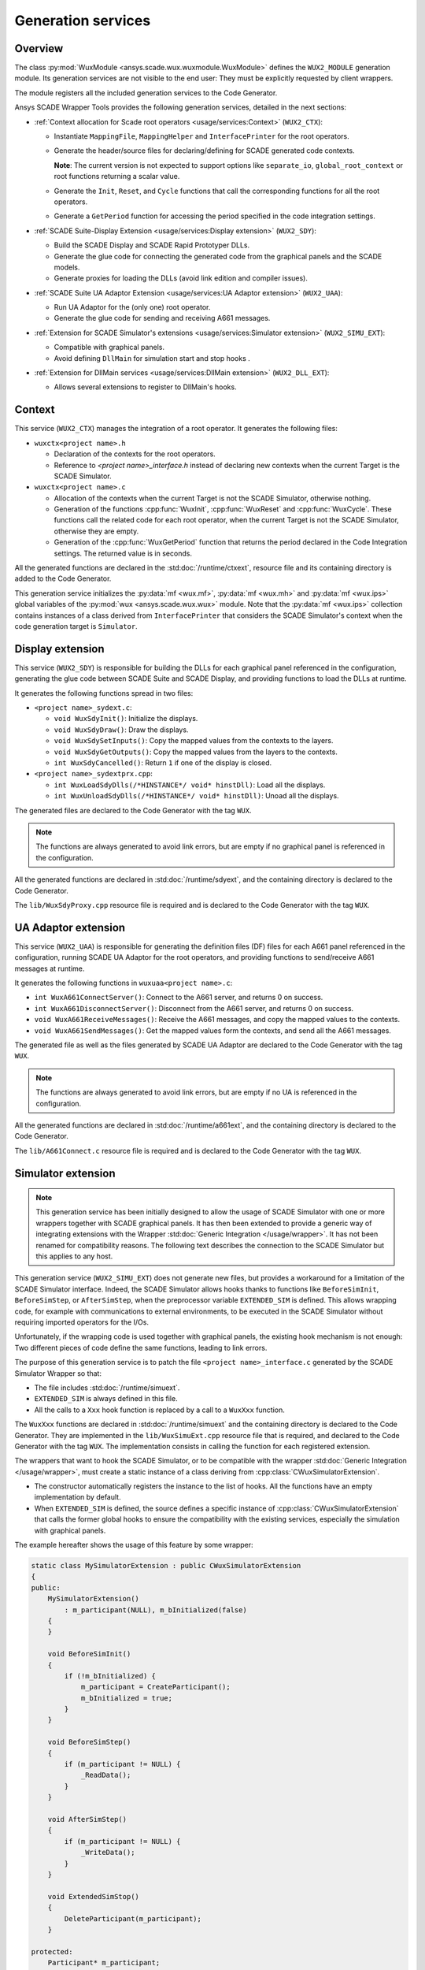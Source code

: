 Generation services
===================

Overview
--------

The class :py:mod:`WuxModule <ansys.scade.wux.wuxmodule.WuxModule>` defines
the ``WUX2_MODULE`` generation module. Its generation services are not visible
to the end user: They must be explicitly requested by client wrappers.

The module registers all the included generation services to the Code Generator.

Ansys SCADE Wrapper Tools provides the following generation services,
detailed in the next sections:

* :ref:`Context allocation for Scade root operators <usage/services:Context>` (``WUX2_CTX``):

  * Instantiate ``MappingFile``, ``MappingHelper`` and ``InterfacePrinter``
    for the root operators.
  * Generate the header/source files for declaring/defining for SCADE generated code contexts.

    **Note**: The current version is not expected to support options like
    ``separate_io``, ``global_root_context`` or root functions returning a scalar value.

  * Generate the ``Init``, ``Reset``, and ``Cycle`` functions that call the
    corresponding functions for all the root operators.
  * Generate a ``GetPeriod`` function for accessing the period specified in
    the code integration settings.

* :ref:`SCADE Suite-Display Extension <usage/services:Display extension>` (``WUX2_SDY``):

  * Build the SCADE Display and SCADE Rapid Prototyper DLLs.
  * Generate the glue code for connecting the generated code from the graphical panels and the SCADE models.
  * Generate proxies for loading the DLLs (avoid link edition and compiler issues).

* :ref:`SCADE Suite UA Adaptor Extension <usage/services:UA Adaptor extension>` (``WUX2_UAA``):

  * Run UA Adaptor for the (only one) root operator.
  * Generate the glue code for sending and receiving A661 messages.

* :ref:`Extension for SCADE Simulator's extensions <usage/services:Simulator extension>` (``WUX2_SIMU_EXT``):

  * Compatible with graphical panels.
  * Avoid defining ``DllMain`` for simulation start and stop hooks .

* :ref:`Extension for DllMain services <usage/services:DllMain extension>` (``WUX2_DLL_EXT``):

  * Allows several extensions to register to DllMain's hooks.

Context
-------

This service (``WUX2_CTX``) manages the integration of a root operator.
It generates the following files:

* ``wuxctx<project name>.h``

  * Declaration of the contexts for the root operators.
  * Reference to `<project name>_interface.h` instead of declaring
    new contexts when the current Target is the SCADE Simulator.

* ``wuxctx<project name>.c``

  * Allocation of the contexts when the current Target is not the
    SCADE Simulator, otherwise nothing.
  * Generation of the functions :cpp:func:`WuxInit`, :cpp:func:`WuxReset` and
    :cpp:func:`WuxCycle`.
    These functions call the related code for each root operator, when the
    current Target is not the SCADE Simulator, otherwise they are empty.
  * Generation of the :cpp:func:`WuxGetPeriod` function that returns the
    period declared in the Code Integration settings.
    The returned value is in seconds.

All the generated functions are declared in the :std:doc:`/runtime/ctxext`,
resource file and its containing directory is added to the Code Generator.

This generation service initializes the :py:data:`mf <wux.mf>`,
:py:data:`mf <wux.mh>` and :py:data:`mf <wux.ips>` global variables of the
:py:mod:`wux <ansys.scade.wux.wux>` module. Note that the
:py:data:`mf <wux.ips>` collection contains instances of a class derived from
``InterfacePrinter`` that considers the SCADE Simulator's context when the
code generation target is ``Simulator``.

Display extension
-----------------

This service (``WUX2_SDY``) is responsible for building the DLLs for each
graphical panel referenced in the configuration, generating the glue code
between SCADE Suite and SCADE Display, and providing functions to load the
DLLs at runtime.

It generates the following functions spread in two files:

* ``<project name>_sydext.c``:

  * ``void WuxSdyInit()``: Initialize the displays.
  * ``void WuxSdyDraw()``: Draw the displays.
  * ``void WuxSdySetInputs()``: Copy the mapped values from the contexts to the layers.
  * ``void WuxSdyGetOutputs()``: Copy the mapped values from the layers to the contexts.
  * ``int WuxSdyCancelled()``: Return ``1`` if one of the display is closed.

* ``<project name>_sydextprx.cpp``:

  * ``int WuxLoadSdyDlls(/*HINSTANCE*/ void* hinstDll)``: Load all the displays.
  * ``int WuxUnloadSdyDlls(/*HINSTANCE*/ void* hinstDll)``: Unoad all the displays.

The generated files are declared to the Code Generator with the tag ``WUX``.

.. Note::

   The functions are always generated to avoid link errors, but are
   empty if no graphical panel is referenced in the configuration.

All the generated functions are declared in :std:doc:`/runtime/sdyext`,
and the containing directory is declared to the Code Generator.

The ``lib/WuxSdyProxy.cpp`` resource file is required and is declared to the
Code Generator with the tag ``WUX``.

UA Adaptor extension
--------------------

This service (``WUX2_UAA``) is responsible for generating the definition files
(DF) files for each A661 panel referenced in the configuration, running
SCADE UA Adaptor for the root operators, and providing functions to
send/receive A661 messages at runtime.

It generates the following functions in ``wuxuaa<project name>.c``:

* ``int WuxA661ConnectServer()``: Connect to the A661 server,
  and returns 0 on success.
* ``int WuxA661DisconnectServer()``: Disconnect from the A661 server,
  and returns 0 on success.
* ``void WuxA661ReceiveMessages()``: Receive the A661 messages,
  and copy the mapped values to the contexts.
* ``void WuxA661SendMessages()``: Get the mapped values form the contexts,
  and send all the A661 messages.

The generated file as well as the files generated by SCADE UA Adaptor are
declared to the Code Generator with the tag ``WUX``.

.. Note::

   The functions are always generated to avoid link errors,
   but are empty if no UA is referenced in the configuration.

All the generated functions are declared in :std:doc:`/runtime/a661ext`,
and the containing directory is declared to the Code Generator.

The ``lib/A661Connect.c`` resource file is required and is declared to the
Code Generator with the tag ``WUX``.

Simulator extension
-------------------

.. Note::

   This generation service has been initially designed to allow the
   usage of SCADE Simulator with one or more wrappers together with
   SCADE graphical panels.
   It has then been extended to provide a generic way of integrating extensions
   with the Wrapper :std:doc:`Generic Integration </usage/wrapper>`.
   It has not been renamed for compatibility reasons.
   The following text describes the connection to the SCADE Simulator but this
   applies to any host.

This generation service (``WUX2_SIMU_EXT``) does not generate new files, but
provides a workaround for a limitation of the SCADE Simulator interface.
Indeed, the SCADE Simulator allows hooks thanks to functions like
``BeforeSimInit``, ``BeforeSimStep``, or ``AfterSimStep``, when the
preprocessor variable ``EXTENDED_SIM`` is defined.
This allows wrapping code, for example with communications to external
environments, to be executed in the SCADE Simulator without requiring imported
operators for the I/Os.

Unfortunately, if the wrapping code is used together with graphical panels,
the existing hook mechanism is not enough: Two different pieces of code define
the same functions, leading to link errors.

The purpose of this generation service is to patch the file
``<project name>_interface.c`` generated by the SCADE Simulator Wrapper
so that:

* The file includes :std:doc:`/runtime/simuext`.
* ``EXTENDED_SIM`` is always defined in this file.
* All the calls to a ``Xxx`` hook function is replaced by a call to a
  ``WuxXxx`` function.

The ``WuxXxx`` functions are declared in :std:doc:`/runtime/simuext` and the
containing directory is declared to the Code Generator. They are implemented
in the ``lib/WuxSimuExt.cpp`` resource file that is required, and declared to
the Code Generator with the tag ``WUX``. The implementation consists in
calling the function for each registered extension.

The wrappers that want to hook the SCADE Simulator, or to be compatible with
the wrapper :std:doc:`Generic Integration </usage/wrapper>`, must create a
static instance of a class deriving from :cpp:class:`CWuxSimulatorExtension`.

* The constructor automatically registers the instance to the list of hooks.
  All the functions have an empty implementation by default.
* When ``EXTENDED_SIM`` is defined, the source defines a specific instance of
  :cpp:class:`CWuxSimulatorExtension` that calls the former global hooks to ensure the
  compatibility with the existing services, especially the simulation with
  graphical panels.

The example hereafter shows the usage of this feature by some wrapper:

.. code-block:: cpp

  static class MySimulatorExtension : public CWuxSimulatorExtension
  {
  public:
      MySimulatorExtension()
          : m_participant(NULL), m_bInitialized(false)
      {
      }

      void BeforeSimInit()
      {
          if (!m_bInitialized) {
              m_participant = CreateParticipant();
              m_bInitialized = true;
          }
      }

      void BeforeSimStep()
      {
          if (m_participant != NULL) {
              _ReadData();
          }
      }

      void AfterSimStep()
      {
          if (m_participant != NULL) {
              _WriteData();
          }
      }

      void ExtendedSimStop()
      {
          DeleteParticipant(m_participant);
      }

  protected:
      Participant* m_participant;
      bool m_bInitialized;
  } mySimulatorExtension;

* The ``_ReadData()`` function retrieves data from the environment and copies
  the values to the context of the root operators.
  Vice-versa for the ``_WriteData()`` function.
* The initialization/termination of the external environment has no more to be
  done in ``DllMain``, which often leads to thread issues.

This design allows using graphical panels in the Simulation. Or not.

.. Note::

   All target wrappers embedding these extensions must define the preprocessor
   directive ``WUX_STANDALONE``. In other words, the macro ``WUX_STANDALONE``
   is not defined if and only if the extension is used in the context of the
   SCADE Simulator.

DllMain extension
-----------------

This generation service (``WUX2_DLL_EXT``) does not generate new files,
but allows several services to subscribe to ``DllMain``. It is used by
generation services that produce a DLL instead of a standalone executable.

A wrapper which needs an access to ``DllMain`` must include
:std:doc:`/runtime/dllext` and define a static instance of a class deriving
from :cpp:class:`CWuxDllInstance`.

* The constructor automatically registers the instance to the list of hooks.
* All the functions have an empty implementation by default.

The directory containing :std:doc:`/runtime/dllext` is declared to the
Code Generator.

The ``lib/WuxDllExt.cpp`` resource file is declared to the Code Generator with
the tag ``WUX``.
